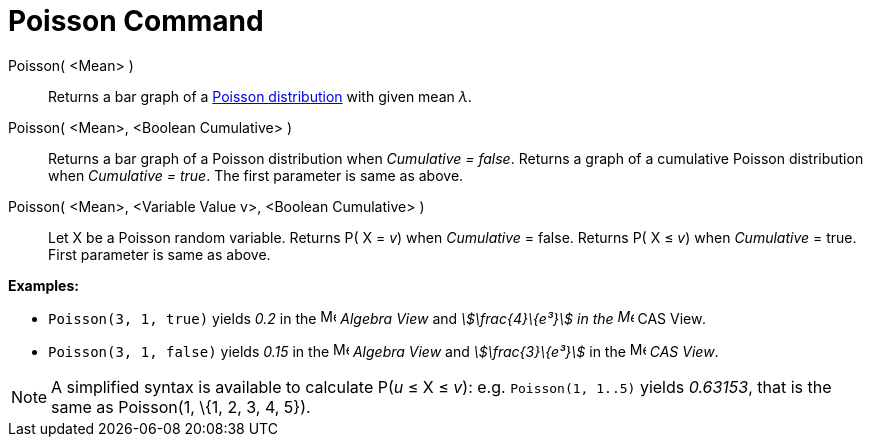 = Poisson Command
:page-en: commands/Poisson
ifdef::env-github[:imagesdir: /en/modules/ROOT/assets/images]

Poisson( <Mean> )::
  Returns a bar graph of a http://en.wikipedia.org/wiki/Poisson_distribution[Poisson distribution] with given mean _λ_.
Poisson( <Mean>, <Boolean Cumulative> )::
  Returns a bar graph of a Poisson distribution when _Cumulative = false_.
  Returns a graph of a cumulative Poisson distribution when _Cumulative = true_.
  The first parameter is same as above.
Poisson( <Mean>, <Variable Value v>, <Boolean Cumulative> )::
  Let X be a Poisson random variable.
  Returns P( X = _v_) when _Cumulative_ = false.
  Returns P( X ≤ _v_) when _Cumulative_ = true.
  First parameter is same as above.

[EXAMPLE]
====

*Examples:*

* `++Poisson(3, 1, true)++` yields _0.2_ in the image:16px-Menu_view_algebra.svg.png[Menu view
algebra.svg,width=16,height=16] _Algebra View_ and _stem:[\frac{4}\{e³}] in the image:16px-Menu_view_cas.svg.png[Menu
view cas.svg,width=16,height=16]_ CAS View__.__
* `++Poisson(3, 1, false)++` yields _0.15_ in the image:16px-Menu_view_algebra.svg.png[Menu view
algebra.svg,width=16,height=16] _Algebra View_ and _stem:[\frac{3}\{e³}]_ in the image:16px-Menu_view_cas.svg.png[Menu
view cas.svg,width=16,height=16] _CAS View_.

====

[NOTE]
====

A simplified syntax is available to calculate P(_u_ ≤ X ≤ _v_): e.g. `++Poisson(1, 1..5)++` yields _0.63153_, that is
the same as Poisson(1, \{1, 2, 3, 4, 5}).

====

